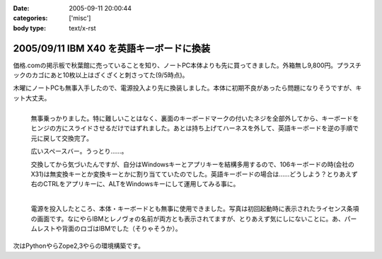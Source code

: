:date: 2005-09-11 20:00:44
:categories: ['misc']
:body type: text/x-rst

=========================================
2005/09/11 IBM X40 を英語キーボードに換装
=========================================

価格.comの掲示板で秋葉館に売っていることを知り、ノートPC本体よりも先に買ってきました。外箱無し9,800円。プラスチックのカゴにあと10枚以上はざくざくと刺さってた(9/5時点)。

木曜にノートPCも無事入手したので、電源投入より先に換装しました。本体に初期不良があったら問題になりそうですが、キット大丈夫。




.. :extend type: text/x-rst
.. :extend:
.. figure:: images/ibm_x40_101key/thumb?width=240
  :target: images/ibm_x40_101key
  :align: left

  無事乗っかりました。特に難しいことはなく、裏面のキーボードマークの付いたネジを全部外してから、キーボードをヒンジの方にスライドさせるだけではずれました。あとは持ち上げてハーネスを外して、英語キーボードを逆の手順で元に戻して交換完了。

  広いスペースバー。うっとり……。

  交換してから気づいたんですが、自分はWindowsキーとアプリキーを結構多用するので、106キーボードの時(会社のX31)は無変換キーとか変換キーとかに割り当てていたのでした。英語キーボードの場合は……どうしよう？とりあえず右のCTRLをアプリキーに、ALTをWindowsキーにして運用してみる事に。

.. figure:: images/ibm_x40_license/thumb?width=240
  :target: images/ibm_x40_license
  :align: left
  :class: visualClear

  電源を投入したところ、本体・キーボードとも無事に使用できました。写真は初回起動時に表示されたライセンス条項の画面です。なにやらIBMとレノヴォの名前が両方とも表示されてますが、とりあえず気にしにないことに。あ、パームレストや背面のロゴはIBMでした（そりゃそうか）。

.. class:: visualClear

次はPythonやらZope2,3やらの環境構築です。




.. :comments:
.. :comment id: 2005-11-28.5182194653
.. :title: Re: IBM X40 を英語キーボードに換装
.. :author: waraq
.. :date: 2005-09-20 12:58:54
.. :email: waraq@t.vodafone.ne.jp
.. :url: 
.. :body:
.. 新品キーボードいいなぁ・・・。
.. 英語キーボードの方が外観すっきりしていて、よさげですね。
.. 自分のX40もそろそろキーボードへたってきたので、交換にチャレンジしてみます(´･ω･`)ノ
.. 
.. 
.. :comments:
.. :comment id: 2005-11-28.5183345958
.. :title: Re: IBM X40 を英語キーボードに換装
.. :author: 清水川
.. :date: 2005-10-02 19:55:44
.. :email: 
.. :url: 
.. :body:
.. > 自分のX40もそろそろキーボードへたってきたので、
.. > 交換にチャレンジしてみます(´･ω･`)ノ
.. 
.. 交換は簡単ですが、日本語キーボードの入手が難しいのではないかと‥‥。IBM（レノボ？）で売ってくれるのかな？
.. 
